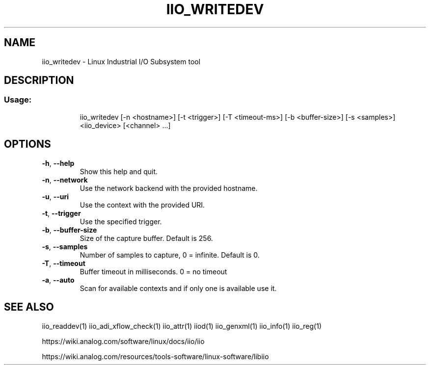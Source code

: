 .\" DO NOT MODIFY THIS FILE!  It was generated by help2man 1.47.4.
.TH IIO_WRITEDEV "1" "September 2017" "iio_writedev 0.10" "User Commands"
.SH NAME
iio_writedev \- Linux Industrial I/O Subsystem tool
.SH DESCRIPTION
.SS "Usage:"
.IP
iio_writedev [\-n <hostname>] [\-t <trigger>] [\-T <timeout\-ms>] [\-b <buffer\-size>] [\-s <samples>] <iio_device> [<channel> ...]
.SH OPTIONS
.TP
\fB\-h\fR, \fB\-\-help\fR
Show this help and quit.
.TP
\fB\-n\fR, \fB\-\-network\fR
Use the network backend with the provided hostname.
.TP
\fB\-u\fR, \fB\-\-uri\fR
Use the context with the provided URI.
.TP
\fB\-t\fR, \fB\-\-trigger\fR
Use the specified trigger.
.TP
\fB\-b\fR, \fB\-\-buffer\-size\fR
Size of the capture buffer. Default is 256.
.TP
\fB\-s\fR, \fB\-\-samples\fR
Number of samples to capture, 0 = infinite. Default is 0.
.TP
\fB\-T\fR, \fB\-\-timeout\fR
Buffer timeout in milliseconds. 0 = no timeout
.TP
\fB\-a\fR, \fB\-\-auto\fR
Scan for available contexts and if only one is available use it.
.SH "SEE ALSO"
iio_readdev(1) iio_adi_xflow_check(1)  iio_attr(1)  iiod(1)  iio_genxml(1)  iio_info(1)  iio_reg(1)
.PP
https://wiki.analog.com/software/linux/docs/iio/iio
.PP
https://wiki.analog.com/resources/tools-software/linux-software/libiio

